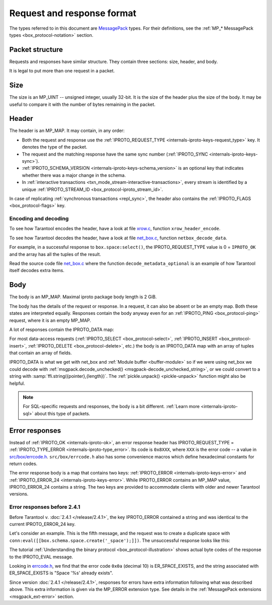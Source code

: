 ..  _internals-iproto-format:

Request and response format
===========================

The types referred to in this document are `MessagePack <http://MessagePack.org>`_ types.
For their definitions, see the :ref:`MP_* MessagePack types <box_protocol-notation>` section.

..  _internals-unified_packet_structure:

Packet structure
----------------

Requests and responses have similar structure. They contain three sections: size, header, and body.

..  raw:: html
    :file: images/format.svg

It is legal to put more than one request in a packet.

Size
----

The size is an MP_UINT -- unsigned integer, usually 32-bit.
It is the size of the header plus the size of the body.
It may be useful to compare it with the number of bytes remaining in the packet.

..  _box_protocol-header:

Header
------

The header is an MP_MAP. It may contain, in any order:

..  raw:: html
    :file: images/header.svg

*   Both the request and response use the :ref:`IPROTO_REQUEST_TYPE <internals-iproto-keys-request_type>` key.
    It denotes the type of the packet.

*   The request and the matching response have the same sync number (:ref:`IPROTO_SYNC <internals-iproto-keys-sync>`).

*   :ref:`IPROTO_SCHEMA_VERSION <internals-iproto-keys-schema_version>` is an optional key that indicates
    whether there was a major change in the schema.

*   In :ref:`interactive transactions <txn_mode_stream-interactive-transactions>`,
    every stream is identified by a unique :ref:`IPROTO_STREAM_ID <box_protocol-iproto_stream_id>`.

In case of replicating :ref:`synchronous transactions <repl_sync>`,
the header also contains the :ref:`IPROTO_FLAGS <box_protocol-flags>` key.

Encoding and decoding
~~~~~~~~~~~~~~~~~~~~~

To see how Tarantool encodes the header, have a look at file
`xrow.c <https://github.com/tarantool/tarantool/blob/master/src/box/xrow.c>`_,
function ``xrow_header_encode``.

To see how Tarantool decodes the header, have a look at file
`net_box.c <https://github.com/tarantool/tarantool/blob/master/src/box/lua/net_box.c>`__,
function ``netbox_decode_data``.

For example, in a successful response to ``box.space:select()``,
the IPROTO_REQUEST_TYPE value is 0 = ``IPROTO_OK`` and the
array has all the tuples of the result.

Read the source code file `net_box.c <https://github.com/tarantool/tarantool/blob/master/src/box/lua/net_box.c>`__
where the function ``decode_metadata_optional`` is an example of how Tarantool
itself decodes extra items.

..  _box_protocol-body:

Body
----

The body is an MP_MAP. Maximal iproto package body length is 2 GiB.

The body has the details of the request or response. In a request, it can also
be absent or be an empty map. Both these states are interpreted equally.
Responses contain the body anyway even for an
:ref:`IPROTO_PING <box_protocol-ping>` request, where it is an empty MP_MAP.

A lot of responses contain the IPROTO_DATA map:

..  raw:: html
    :file: images/body.svg

For most data-access requests (:ref:`IPROTO_SELECT <box_protocol-select>`,
:ref:`IPROTO_INSERT <box_protocol-insert>`, :ref:`IPROTO_DELETE <box_protocol-delete>`, etc.)
the body is an IPROTO_DATA map with an array of tuples that contain an array of fields.

IPROTO_DATA is what we get with net_box and :ref:`Module buffer <buffer-module>`
so if we were using net_box we could decode with
:ref:`msgpack.decode_unchecked() <msgpack-decode_unchecked_string>`,
or we could convert to a string with :samp:`ffi.string({pointer},{length})`.
The :ref:`pickle.unpack() <pickle-unpack>` function might also be helpful.

..  note::

    For SQL-specific requests and responses, the body is a bit different.
    :ref:`Learn more <internals-iproto-sql>` about this type of packets.

..  _box_protocol-responses_error:

Error responses
---------------

Instead of :ref:`IPROTO_OK <internals-iproto-ok>`, an error response header
has IPROTO_REQUEST_TYPE = :ref:`IPROTO_TYPE_ERROR <internals-iproto-type_error>`.
Its code is ``0x8XXX``, where ``XXX`` is the error code -- a value in
`src/box/errcode.h <https://github.com/tarantool/tarantool/blob/master/src/box/errcode.h>`_.
``src/box/errcode.h`` also has some convenience macros which define hexadecimal
constants for return codes.

The error response body is a map that contains two keys: :ref:`IPROTO_ERROR <internals-iproto-keys-error>`
and :ref:`IPROTO_ERROR_24 <internals-iproto-keys-error>`.
While IPROTO_ERROR contains an MP_MAP value, IPROTO_ERROR_24 contains a string.
The two keys are provided to accommodate clients with older and newer Tarantool versions.

..  raw:: html
    :file: images/error.svg

Error responses before 2.4.1
~~~~~~~~~~~~~~~~~~~~~~~~~~~~

Before Tarantool v. :doc:`2.4.1 </release/2.4.1>`, the key IPROTO_ERROR contained a string
and was identical to the current IPROTO_ERROR_24 key. 

Let's consider an example. This is the fifth message, and the request was to create a duplicate
space with ``conn:eval([[box.schema.space.create('_space');]])``.
The unsuccessful response looks like this:

..  raw:: html
    :file: images/error_24.svg

The tutorial :ref:`Understanding the binary protocol <box_protocol-illustration>`
shows actual byte codes of the response to the IPROTO_EVAL message.

Looking in `errcode.h <https://github.com/tarantool/tarantool/blob/master/src/box/errcode.h>`__,
we find that the error code ``0x0a`` (decimal 10) is
ER_SPACE_EXISTS, and the string associated with ER_SPACE_EXISTS is
"Space '%s' already exists".

Since version :doc:`2.4.1 </release/2.4.1>`, responses for errors have extra information
following what was described above. This extra information is given via the
MP_ERROR extension type. See details in the :ref:`MessagePack extensions
<msgpack_ext-error>` section.
